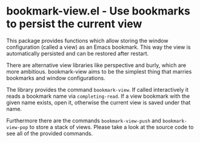 * bookmark-view.el - Use bookmarks to persist the current view

This package provides functions which allow storing the window
configuration (called a view) as an Emacs bookmark. This way the view is
automatically persisted and can be restored after restart.

There are alternative view libraries like perspective and burly, which
are more ambitious. bookmark-view aims to be the simplest thing that
marries bookmarks and window configurations.

The library provides the command =bookmark-view=. If called
interactively it reads a bookmark name via =completing-read=. If a view
bookmark with the given name exists, open it, otherwise the current view
is saved under that name.

Furthermore there are the commands =bookmark-view-push= and
=bookmark-view-pop= to store a stack of views. Please take a look at the
source code to see all of the provided commands.
